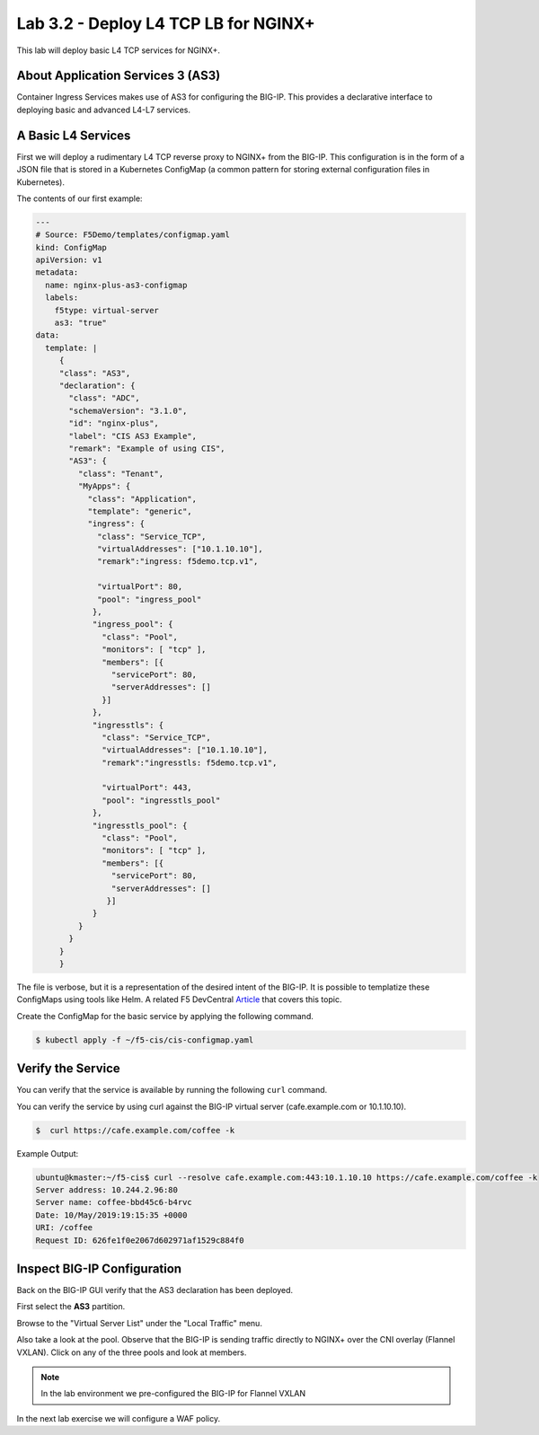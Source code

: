 Lab 3.2 - Deploy L4 TCP LB for NGINX+
=====================================

This lab will deploy basic L4 TCP services for NGINX+.

About Application Services 3 (AS3)
----------------------------------

Container Ingress Services makes use of AS3 for configuring the BIG-IP. This
provides a declarative interface to deploying basic and advanced L4-L7
services.

A Basic L4 Services
-------------------

First we will deploy a rudimentary L4 TCP reverse proxy to NGINX+ from the
BIG-IP. This configuration is in the form of a JSON file that is stored in a
Kubernetes ConfigMap (a common pattern for storing external configuration files
in Kubernetes).

The contents of our first example:

.. code:: JavaScript
  
   ---
   # Source: F5Demo/templates/configmap.yaml
   kind: ConfigMap
   apiVersion: v1
   metadata:
     name: nginx-plus-as3-configmap
     labels:
       f5type: virtual-server
       as3: "true"
   data:
     template: |
        {
        "class": "AS3",
        "declaration": {
          "class": "ADC",
          "schemaVersion": "3.1.0",
          "id": "nginx-plus",
          "label": "CIS AS3 Example",
          "remark": "Example of using CIS",
          "AS3": {
            "class": "Tenant",
            "MyApps": {
              "class": "Application",
              "template": "generic",
              "ingress": {
                "class": "Service_TCP",
                "virtualAddresses": ["10.1.10.10"],
                "remark":"ingress: f5demo.tcp.v1",

                "virtualPort": 80,
                "pool": "ingress_pool"
               },
               "ingress_pool": {
                 "class": "Pool",
                 "monitors": [ "tcp" ],
                 "members": [{
                   "servicePort": 80,
                   "serverAddresses": []
                 }]
               },
               "ingresstls": {
                 "class": "Service_TCP",
                 "virtualAddresses": ["10.1.10.10"],
                 "remark":"ingresstls: f5demo.tcp.v1",

                 "virtualPort": 443,
                 "pool": "ingresstls_pool"
               },
               "ingresstls_pool": {
                 "class": "Pool",
                 "monitors": [ "tcp" ],
                 "members": [{
                   "servicePort": 80,
                   "serverAddresses": []
                  }]
               }
            }
          }
        }
        }

The file is verbose, but it is a representation of the desired intent of the
BIG-IP.  It is possible to templatize these ConfigMaps using tools like Helm.
A related F5 DevCentral `Article <https://devcentral.f5.com/articles/templating-enhanced-kubernetes-load-balancing-with-a-helm-operator-34279>`_ that covers this topic.

Create the ConfigMap for the basic service by applying the following command.

.. code:: shell
  
   $ kubectl apply -f ~/f5-cis/cis-configmap.yaml
  
Verify the Service
------------------

You can verify that the service is available by running the following ``curl``
command.

You can verify the service by using curl against the BIG-IP virtual server (cafe.example.com or 10.1.10.10).

.. code:: shell
  
   $  curl https://cafe.example.com/coffee -k

Example Output:

.. code:: shell

   ubuntu@kmaster:~/f5-cis$ curl --resolve cafe.example.com:443:10.1.10.10 https://cafe.example.com/coffee -k
   Server address: 10.244.2.96:80
   Server name: coffee-bbd45c6-b4rvc
   Date: 10/May/2019:19:15:35 +0000
   URI: /coffee
   Request ID: 626fe1f0e2067d602971af1529c884f0
  
Inspect BIG-IP Configuration
----------------------------

Back on the BIG-IP GUI verify that the AS3 declaration has been deployed.

First select the **AS3** partition.

.. image:: /_static/class1-module3-lab1-select-as3-partition.png

Browse to the "Virtual Server List" under the "Local Traffic" menu.

.. image:: /_static/newvs.png
   :scale: 75

Also take a look at the pool.  Observe that the BIG-IP is sending traffic 
directly to NGINX+ over the CNI overlay (Flannel VXLAN). Click on any of the
three pools and look at members.

.. image:: /_static/pools.png
   :scale: 75

.. NOTE:: In the lab environment we pre-configured the BIG-IP for Flannel VXLAN

In the next lab exercise we will configure a WAF policy.
